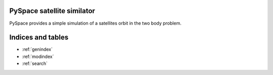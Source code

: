 .. _index:

PySpace satellite similator
===========================

PySpace provides a simple simulation of a satellites orbit in the two body problem.

  .. toctree::
    :maxdepth: 3

    reference
    
Indices and tables
==================

* :ref:`genindex`
* :ref:`modindex`
* :ref:`search`
